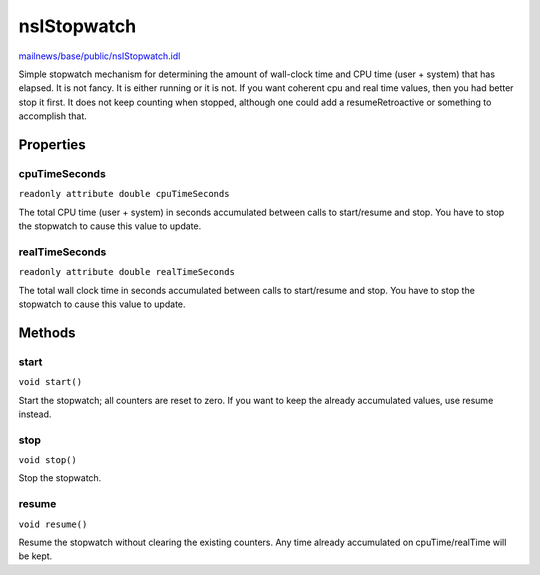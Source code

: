 ============
nsIStopwatch
============

`mailnews/base/public/nsIStopwatch.idl <https://hg.mozilla.org/comm-central/file/tip/mailnews/base/public/nsIStopwatch.idl>`_

Simple stopwatch mechanism for determining the amount of wall-clock time and
CPU time (user + system) that has elapsed.  It is not fancy.  It is either
running or it is not.  If you want coherent cpu and real time values, then
you had better stop it first.  It does not keep counting when stopped,
although one could add a resumeRetroactive or something to accomplish that.

Properties
==========

cpuTimeSeconds
--------------

``readonly attribute double cpuTimeSeconds``

The total CPU time (user + system) in seconds accumulated between calls to
start/resume and stop.  You have to stop the stopwatch to cause this value
to update.

realTimeSeconds
---------------

``readonly attribute double realTimeSeconds``

The total wall clock time in seconds accumulated between calls to
start/resume and stop.  You have to stop the stopwatch to cause this value
to update.

Methods
=======

start
-----

``void start()``

Start the stopwatch; all counters are reset to zero.  If you want to
keep the already accumulated values, use resume instead.

stop
----

``void stop()``

Stop the stopwatch.

resume
------

``void resume()``

Resume the stopwatch without clearing the existing counters.  Any time
already accumulated on cpuTime/realTime will be kept.
